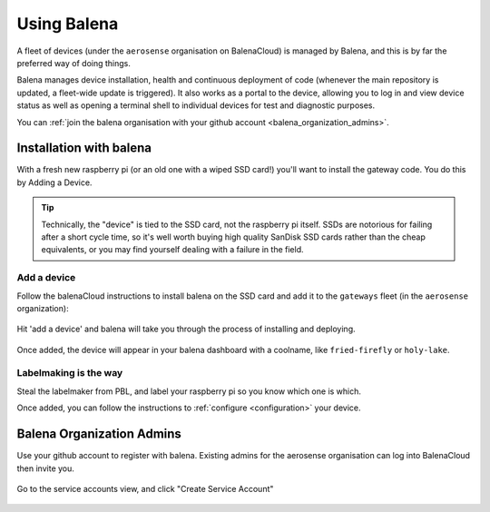 .. _using_balena:

============
Using Balena
============

A fleet of devices (under the ``aerosense`` organisation on BalenaCloud) is managed by Balena,
and this is by far the preferred way of doing things.

Balena manages device installation, health and continuous deployment of code
(whenever the main repository is updated, a fleet-wide update is triggered).
It also works as a portal to the device, allowing you to log in and view device status as well
as opening a terminal shell to individual devices for test and diagnostic purposes.

You can :ref:`join the balena organisation with your github account <balena_organization_admins>`.

.. _installation_with_balena:

Installation with balena
========================

With a fresh new raspberry pi (or an old one with a wiped SSD card!) you'll want to install
the gateway code. You do this by Adding a Device.

.. tip::
    Technically, the "device" is tied to the SSD card, not the raspberry pi itself.
    SSDs are notorious for failing after a short cycle time, so it's well worth buying high quality SanDisk
    SSD cards rather than the cheap equivalents, or you may find yourself dealing with a failure in the field. 


Add a device
------------

Follow the balenaCloud instructions to install balena on the SSD card and add it to the ``gateways`` fleet (in the ``aerosense`` organization):

.. figure:: /images/balena/adding-a-device.png
    :width: 600px
    :align: center
    :figclass: align-center

    Hit 'add a device' and balena will take you through the process of installing and deploying.

Once added, the device will appear in your balena dashboard with a coolname, like ``fried-firefly`` or
``holy-lake``.

Labelmaking is the way
----------------------

Steal the labelmaker from PBL, and label your raspberry pi so you know which one is which.

Once added, you can follow the instructions to :ref:`configure <configuration>` your device.


.. _balena_organization_admins:

Balena Organization Admins
==========================

Use your github account to register with balena. Existing admins for the aerosense organisation
can log into BalenaCloud then invite you.

.. figure:: /images/balena/current-admins.png
    :width: 600px
    :align: center
    :figclass: align-center

    Go to the service accounts view, and click "Create Service Account"
